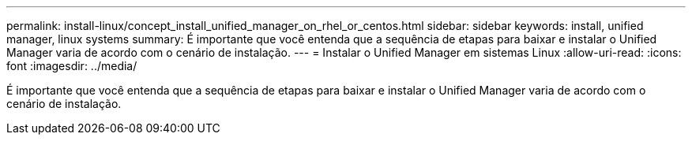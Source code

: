 ---
permalink: install-linux/concept_install_unified_manager_on_rhel_or_centos.html 
sidebar: sidebar 
keywords: install, unified manager, linux systems 
summary: É importante que você entenda que a sequência de etapas para baixar e instalar o Unified Manager varia de acordo com o cenário de instalação. 
---
= Instalar o Unified Manager em sistemas Linux
:allow-uri-read: 
:icons: font
:imagesdir: ../media/


[role="lead"]
É importante que você entenda que a sequência de etapas para baixar e instalar o Unified Manager varia de acordo com o cenário de instalação.
